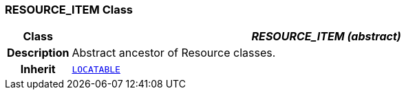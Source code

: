 === RESOURCE_ITEM Class

[cols="^1,3,5"]
|===
h|*Class*
2+^h|*__RESOURCE_ITEM (abstract)__*

h|*Description*
2+a|Abstract ancestor of Resource classes.

h|*Inherit*
2+|`link:/releases/RM/{rm_release}/common.html#_locatable_class[LOCATABLE^]`

|===
